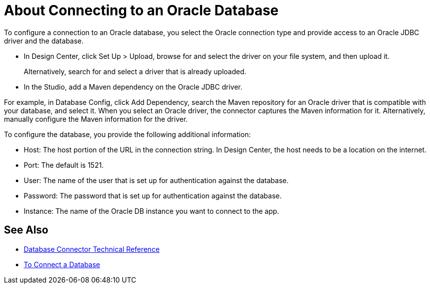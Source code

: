 = About Connecting to an Oracle Database 

To configure a connection to an Oracle database, you select the Oracle connection type and provide access to an Oracle JDBC driver and the database. 

* In Design Center, click Set Up > Upload, browse for and select the driver on your file system, and then upload it. 
+
Alternatively, search for and select a driver that is already uploaded.
+
* In the Studio, add a Maven dependency on the Oracle JDBC driver.

For example, in Database Config, click Add Dependency, search the Maven repository for an Oracle driver that is compatible with your database, and select it. When you select an Oracle driver, the connector captures the Maven information for it. Alternatively, manually configure the Maven information for the driver.

To configure the database, you provide the following additional information:

* Host: The host portion of the URL in the connection string. In Design Center, the host needs to be a location on the internet.
* Port: The default is 1521.
* User: The name of the user that is set up for authentication against the database.
* Password: The password that is set up for authentication against the database.
* Instance: The name of the Oracle DB instance you want to connect to the app.

== See Also

* link:/connectors/database-documentation[Database Connector Technical Reference]
* link:/connectors/db-connect-database-task[To Connect a Database]


